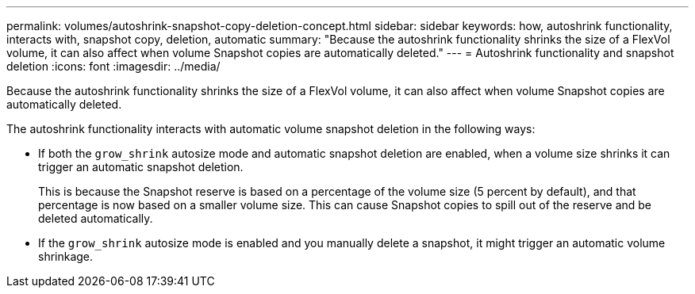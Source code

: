 ---
permalink: volumes/autoshrink-snapshot-copy-deletion-concept.html
sidebar: sidebar
keywords: how, autoshrink functionality, interacts with, snapshot copy, deletion, automatic
summary: "Because the autoshrink functionality shrinks the size of a FlexVol volume, it can also affect when volume Snapshot copies are automatically deleted."
---
= Autoshrink functionality and snapshot deletion
:icons: font
:imagesdir: ../media/

[.lead]
Because the autoshrink functionality shrinks the size of a FlexVol volume, it can also affect when volume Snapshot copies are automatically deleted.

The autoshrink functionality interacts with automatic volume snapshot deletion in the following ways:

* If both the `grow_shrink` autosize mode and automatic snapshot deletion are enabled, when a volume size shrinks it can trigger an automatic snapshot deletion.
+
This is because the Snapshot reserve is based on a percentage of the volume size (5 percent by default), and that percentage is now based on a smaller volume size. This can cause Snapshot copies to spill out of the reserve and be deleted automatically.

* If the `grow_shrink` autosize mode is enabled and you manually delete a snapshot, it might trigger an automatic volume shrinkage.

// ONTAPDOC-2119/GH-1818
